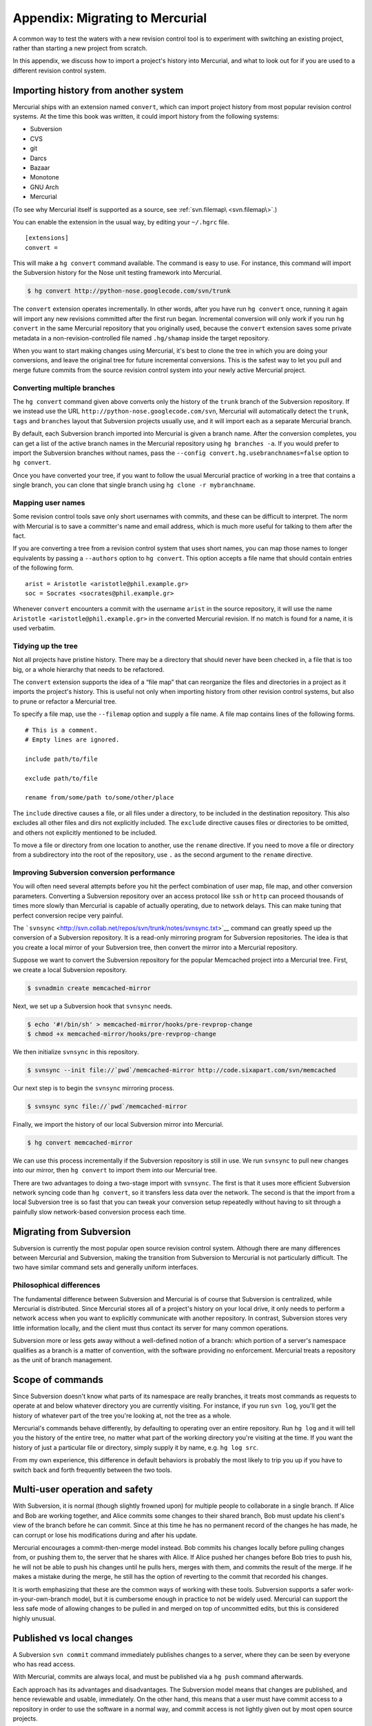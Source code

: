 Appendix: Migrating to Mercurial
================================

A common way to test the waters with a new revision control tool is to experiment with switching an existing project, rather than starting a new
project from scratch.

In this appendix, we discuss how to import a project's history into Mercurial, and what to look out for if you are used to a different revision
control system.

Importing history from another system
~~~~~~~~~~~~~~~~~~~~~~~~~~~~~~~~~~~~~

Mercurial ships with an extension named ``convert``, which can import project history from most popular revision control systems. At the time this
book was written, it could import history from the following systems:

-  Subversion

-  CVS

-  git

-  Darcs

-  Bazaar

-  Monotone

-  GNU Arch

-  Mercurial

(To see why Mercurial itself is supported as a source, see :ref:`svn.filemap\ <svn.filemap\>`.)

You can enable the extension in the usual way, by editing your ``~/.hgrc`` file.

::

    [extensions]
    convert =

This will make a ``hg convert`` command available. The command is easy to use. For instance, this command will import the Subversion history for the
Nose unit testing framework into Mercurial.

.. code::

  $ hg convert http://python-nose.googlecode.com/svn/trunk


The ``convert`` extension operates incrementally. In other words, after you have run ``hg convert`` once, running it again will import any new revisions committed after the first run began. Incremental conversion will only work if you
run ``hg convert`` in the same Mercurial repository that you originally used, because the ``convert`` extension saves some private metadata in a
non-revision-controlled file named ``.hg/shamap`` inside the target repository.

When you want to start making changes using Mercurial, it's best to clone the tree in which you are doing your conversions, and leave the original
tree for future incremental conversions. This is the safest way to let you pull and merge future commits from the source revision control system into
your newly active Mercurial project.

Converting multiple branches
----------------------------

The ``hg convert`` command given above converts only the history of the ``trunk`` branch of the Subversion repository. If we instead use the URL
``http://python-nose.googlecode.com/svn``, Mercurial will automatically detect the ``trunk``, ``tags`` and ``branches`` layout that Subversion
projects usually use, and it will import each as a separate Mercurial branch.

By default, each Subversion branch imported into Mercurial is given a branch name. After the conversion completes, you can get a list of the active
branch names in the Mercurial repository using ``hg branches -a``. If you would prefer to import the Subversion branches without names, pass the
``--config convert.hg.usebranchnames=false`` option to ``hg convert``.

Once you have converted your tree, if you want to follow the usual Mercurial practice of working in a tree that contains a single branch, you can
clone that single branch using ``hg clone -r mybranchname``.

Mapping user names
------------------

Some revision control tools save only short usernames with commits, and these can be difficult to interpret. The norm with Mercurial is to save a
committer's name and email address, which is much more useful for talking to them after the fact.

If you are converting a tree from a revision control system that uses short names, you can map those names to longer equivalents by passing a
``--authors`` option to ``hg convert``. This option accepts a file name that should contain entries of the following form.

::

    arist = Aristotle <aristotle@phil.example.gr>
    soc = Socrates <socrates@phil.example.gr>

Whenever ``convert`` encounters a commit with the username ``arist`` in the source repository, it will use the name ``Aristotle <aristotle@phil.example.gr>`` in the converted Mercurial revision. If no match is found for a name, it is used verbatim.

.. _svn.filemap:


Tidying up the tree
-------------------

Not all projects have pristine history. There may be a directory that should never have been checked in, a file that is too big, or a whole hierarchy
that needs to be refactored.

The ``convert`` extension supports the idea of a “file map” that can reorganize the files and directories in a project as it imports the project's
history. This is useful not only when importing history from other revision control systems, but also to prune or refactor a Mercurial tree.

To specify a file map, use the ``--filemap`` option and supply a file name. A file map contains lines of the following forms.

::

    # This is a comment.
    # Empty lines are ignored.  

    include path/to/file

    exclude path/to/file

    rename from/some/path to/some/other/place

The ``include`` directive causes a file, or all files under a directory, to be included in the destination repository. This also excludes all other
files and dirs not explicitly included. The ``exclude`` directive causes files or directories to be omitted, and others not explicitly mentioned to
be included.

To move a file or directory from one location to another, use the ``rename`` directive. If you need to move a file or directory from a subdirectory
into the root of the repository, use ``.`` as the second argument to the ``rename`` directive.

Improving Subversion conversion performance
-------------------------------------------

You will often need several attempts before you hit the perfect combination of user map, file map, and other conversion parameters. Converting a
Subversion repository over an access protocol like ``ssh`` or ``http`` can proceed thousands of times more slowly than Mercurial is capable of
actually operating, due to network delays. This can make tuning that perfect conversion recipe very painful.

The ```svnsync`` <http://svn.collab.net/repos/svn/trunk/notes/svnsync.txt>`__ command can greatly speed up the conversion of a Subversion repository.
It is a read-only mirroring program for Subversion repositories. The idea is that you create a local mirror of your Subversion tree, then convert the
mirror into a Mercurial repository.

Suppose we want to convert the Subversion repository for the popular Memcached project into a Mercurial tree. First, we create a local Subversion
repository.

.. code::

  $ svnadmin create memcached-mirror


Next, we set up a Subversion hook that ``svnsync`` needs.

.. code::

  $ echo '#!/bin/sh' > memcached-mirror/hooks/pre-revprop-change
  $ chmod +x memcached-mirror/hooks/pre-revprop-change


We then initialize ``svnsync`` in this repository.

.. code::

  $ svnsync --init file://`pwd`/memcached-mirror http://code.sixapart.com/svn/memcached


Our next step is to begin the ``svnsync`` mirroring process.

.. code::

  $ svnsync sync file://`pwd`/memcached-mirror


Finally, we import the history of our local Subversion mirror into Mercurial.

.. code::

  $ hg convert memcached-mirror


We can use this process incrementally if the Subversion repository is still in use. We run ``svnsync`` to pull new changes into our mirror, then ``hg convert`` to import them into our Mercurial tree.

There are two advantages to doing a two-stage import with ``svnsync``. The first is that it uses more efficient Subversion network syncing code than
``hg convert``, so it transfers less data over the network. The second is that the import from a local Subversion tree is so fast that you can tweak
your conversion setup repeatedly without having to sit through a painfully slow network-based conversion process each time.

Migrating from Subversion
~~~~~~~~~~~~~~~~~~~~~~~~~

Subversion is currently the most popular open source revision control system. Although there are many differences between Mercurial and Subversion,
making the transition from Subversion to Mercurial is not particularly difficult. The two have similar command sets and generally uniform interfaces.

Philosophical differences
-------------------------

The fundamental difference between Subversion and Mercurial is of course that Subversion is centralized, while Mercurial is distributed. Since
Mercurial stores all of a project's history on your local drive, it only needs to perform a network access when you want to explicitly communicate
with another repository. In contrast, Subversion stores very little information locally, and the client must thus contact its server for many common
operations.

Subversion more or less gets away without a well-defined notion of a branch: which portion of a server's namespace qualifies as a branch is a matter
of convention, with the software providing no enforcement. Mercurial treats a repository as the unit of branch management.

Scope of commands
~~~~~~~~~~~~~~~~~

Since Subversion doesn't know what parts of its namespace are really branches, it treats most commands as requests to operate at and below whatever
directory you are currently visiting. For instance, if you run ``svn log``, you'll get the history of whatever part of the tree you're looking at, not the tree as a whole.

Mercurial's commands behave differently, by defaulting to operating over an entire repository. Run ``hg log`` and it will tell you the history of the entire tree, no matter what part of the working directory you're visiting at the time. If you
want the history of just a particular file or directory, simply supply it by name, e.g. ``hg log src``.

From my own experience, this difference in default behaviors is probably the most likely to trip you up if you have to switch back and forth
frequently between the two tools.

Multi-user operation and safety
~~~~~~~~~~~~~~~~~~~~~~~~~~~~~~~

With Subversion, it is normal (though slightly frowned upon) for multiple people to collaborate in a single branch. If Alice and Bob are working
together, and Alice commits some changes to their shared branch, Bob must update his client's view of the branch before he can commit. Since at this
time he has no permanent record of the changes he has made, he can corrupt or lose his modifications during and after his update.

Mercurial encourages a commit-then-merge model instead. Bob commits his changes locally before pulling changes from, or pushing them to, the server
that he shares with Alice. If Alice pushed her changes before Bob tries to push his, he will not be able to push his changes until he pulls hers,
merges with them, and commits the result of the merge. If he makes a mistake during the merge, he still has the option of reverting to the commit that
recorded his changes.

It is worth emphasizing that these are the common ways of working with these tools. Subversion supports a safer work-in-your-own-branch model, but it
is cumbersome enough in practice to not be widely used. Mercurial can support the less safe mode of allowing changes to be pulled in and merged on top
of uncommitted edits, but this is considered highly unusual.

Published vs local changes
~~~~~~~~~~~~~~~~~~~~~~~~~~

A Subversion ``svn commit`` command immediately publishes changes to a server, where they can be seen by everyone who has read access.

With Mercurial, commits are always local, and must be published via a ``hg push`` command afterwards.

Each approach has its advantages and disadvantages. The Subversion model means that changes are published, and hence reviewable and usable,
immediately. On the other hand, this means that a user must have commit access to a repository in order to use the software in a normal way, and
commit access is not lightly given out by most open source projects.

The Mercurial approach allows anyone who can clone a repository to commit changes without the need for someone else's permission, and they can then
publish their changes and continue to participate however they see fit. The distinction between committing and pushing does open up the possibility of
someone committing changes to their laptop and walking away for a few days having forgotten to push them, which in rare cases might leave
collaborators temporarily stuck.

Quick reference
---------------

+-------------------------+----------------------------+----------------------------------------+
| Subversion              | Mercurial                  | Notes                                  |
+=========================+============================+========================================+
| ``svn add``             | ``hg add``                 |                                        |
+-------------------------+----------------------------+----------------------------------------+
| ``svn blame``           | ``hg annotate``            |                                        |
+-------------------------+----------------------------+----------------------------------------+
| ``svn cat``             | ``hg cat``                 |                                        |
+-------------------------+----------------------------+----------------------------------------+
| ``svn checkout``        | ``hg clone``               |                                        |
+-------------------------+----------------------------+----------------------------------------+
| ``svn cleanup``         | n/a                        | No cleanup needed                      |
+-------------------------+----------------------------+----------------------------------------+
| ``svn commit``          | ``hg commit; hg push``     | ``hg push`` publishes after commit     |
+-------------------------+----------------------------+----------------------------------------+
| ``svn copy``            | ``hg clone``               | To create a new branch                 |
+-------------------------+----------------------------+----------------------------------------+
| ``svn copy``            | ``hg copy``                | To copy files or directories           |
+-------------------------+----------------------------+----------------------------------------+
| ``svn delete``          | ``hg remove``              |                                        |
+-------------------------+----------------------------+----------------------------------------+
| ``svn diff``            | ``hg diff``                |                                        |
+-------------------------+----------------------------+----------------------------------------+
| ``svn export``          | ``hg archive``             |                                        |
+-------------------------+----------------------------+----------------------------------------+
| ``svn help``            | ``hg help``                |                                        |
+-------------------------+----------------------------+----------------------------------------+
| ``svn import``          | ``hg addremove``;          |                                        |
|                         | ``hg commit``              |                                        |
+-------------------------+----------------------------+----------------------------------------+
| ``svn info``            | ``hg parents``             | Shows what revision is checked out     |
+-------------------------+----------------------------+----------------------------------------+
| ``svn info``            | ``hg showconfig paths``    | Shows what URL is checked out          |
+-------------------------+----------------------------+----------------------------------------+
| ``svn list``            | ``hg manifest``            |                                        |
+-------------------------+----------------------------+----------------------------------------+
| ``svn log``             | ``hg log``                 |                                        |
+-------------------------+----------------------------+----------------------------------------+
| ``svn merge``           | ``hg merge``               |                                        |
+-------------------------+----------------------------+----------------------------------------+
| ``svn mkdir``           | n/a                        | Mercurial does not track directories   |
+-------------------------+----------------------------+----------------------------------------+
| ``svn move``            | ``hg move``                |                                        |
| (``svn rename``)        | (``hg rename``)            |                                        |
+-------------------------+----------------------------+----------------------------------------+
| ``svn resolved``        | ``hg resolve -m``          |                                        |
+-------------------------+----------------------------+----------------------------------------+
| ``svn revert``          | ``hg revert``              |                                        |
+-------------------------+----------------------------+----------------------------------------+
| ``svn status``          | ``hg status``              |                                        |
+-------------------------+----------------------------+----------------------------------------+
| ``svn update``          | ``hg pull -u``             |                                        |
+-------------------------+----------------------------+----------------------------------------+

Table: Subversion commands and Mercurial equivalents

Useful tips for newcomers
~~~~~~~~~~~~~~~~~~~~~~~~~

Under some revision control systems, printing a diff for a single committed revision can be painful. For instance, with Subversion, to see what
changed in revision 104654, you must type ``svn diff -r104653:104654``. Mercurial eliminates the need to type the revision ID twice in this common
case. For a plain diff, ``hg export 104654``. For a log message followed by a diff, ``hg log -r104654 -p``.

When you run ``hg status`` without any arguments, it prints the status of the entire tree, with paths relative to the root of the repository. This
makes it tricky to copy a file name from the output of ``hg status`` into the command line. If you supply a file or directory name to ``hg status``,
it will print paths relative to your current location instead. So to get tree-wide status from ``hg status``, with paths that are relative to your
current directory and not the root of the repository, feed the output of ``hg root`` into ``hg status``. You can easily do this as follows on a Unix-like system:

.. code::

  $ hg status `hg root`

